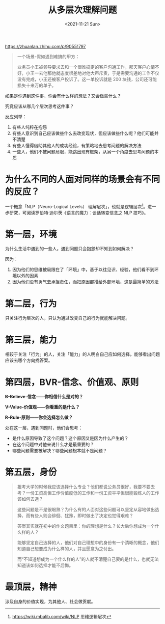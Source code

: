 #+TITLE: 从多层次理解问题
#+DATE: <2021-11-21 Sun>
#+HUGO_TAGS: 世界 自己
[[https://zhuanlan.zhihu.com/p/90551797]]

#+BEGIN_QUOTE
一个场景-假如遇到难搞的甲方：

业务员小王被领导要求去和一个很难搞定的客户沟通工作，那天客户心情不好，小王一去他那他就态度很差地对他大声斥责，于是需要沟通的工作不仅没有完成，小王还被客户投诉了。这一单投诉就是 200 块钱，公司还可能损失十来万的单子。
#+END_QUOTE

如果是你遇到这件事，你会有什么样的想法？又会做些什么？

究竟应该从哪几个层次思考这件事？

反应列举：

1. 有些人纯粹在抱怨
2. 有些人意识到自己应该做些什么去改变现状，但应该做些什么呢？他们可能并不清楚
3. 有些人懂得借助其他人的成功经验，有策略地去思考问题的解决方法
4. 一些人，他们不被问题局限，能跳出现有框架，从另一个角度去思考问题的本质

* 为什么不同的人面对同样的场景会有不同的反应？

一个概念「NLP（Neuro-Logical Levels） 理解层次」，也就是逻辑层次[fn:nlp]。进一步研究，可阅读罗伯特·迪尔茨《语言的魔力：谈话转变信念之 NLP 技巧》。
#+BEGIN_EXPORT hugo
![](/images/understand-problem-from-multi-level.jpg "")
#+END_EXPORT

* 第一层，环境

为什么生活中遇到的一些人，遇到问题只会抱怨却不知到如何解决？

因为：

1. 因为他们的思维被局限在了「环境」中，基于以往见识、经验，他们看不到环境以外的因素
2. 因为他们没有勇气去承担责任，而把原因都推给外部环境，这是最简单的方法

* 第二层，行为

只关注行为层次的人，只认为通过改变自己的行为就能解决问题。

* 第三层，能力

相较于关注「行为」的人，关注「能力」的人明白自己应如何选择。能够看出问题应该去哪个方向找答案。

* 第四层，BVR-信念、价值观、原则

*B-Believe-信念——你相信什么是对的？*

*V-Value-价值观——你看重的是什么？*

*R-Rule-原则——你会选择怎么做？*

处在这一层，遇到问题时，他们会思考：

- 是什么原因导致了这个问题？这个原因又是因为什么产生的？
- 在这个问题中对他来说什么才是最重要的？
- 哪些问题需要被解决？哪些问题根本就不是问题？

* 第五层，身份

#+BEGIN_QUOTE
报考大学的时候我应该选择什么专业？他们都说公务员很好，我要不要去考？一份工资高但工作价值度低的工作和一份工资平平但很能锻炼人的工作该如何去选？

这些问题是不是很眼熟？为什么有的人面对这些问题可以坚定从容地做出选择，而有些人则会徘徊、犹豫，即时做出了决定也觉得艰难？

答案其实就在初中的作文题目里：你的理想是什么？长大后你想成为一个什么样的人？

能够坚定自己选择的人，他们对自己理想中的身份有一个清晰的概念，他们知道自己想要成为什么样的人，并且愿意为之付出。

而“不知道想成为一个什么样的人”的人就不清楚自己要的是什么，也就无法知道该如何选择才能不后悔。
#+END_QUOTE

* 最顶层，精神

涉及自身的价值实现，为其他人、社会做贡献。

[fn:nlp] https://wiki.mbalib.com/wiki/NLP 思维逻辑层次
